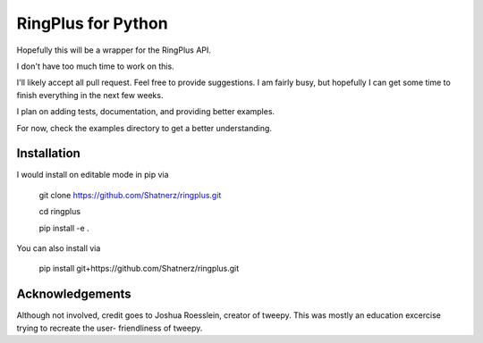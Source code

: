 RingPlus for Python
====================

Hopefully this will be a wrapper for the RingPlus API.

I don't have too much time to work on this.

I'll likely accept all pull request. Feel free to provide suggestions. I am
fairly busy, but hopefully I can get some time to finish everything in the
next few weeks.

I plan on adding tests, documentation, and providing better examples.

For now, check the examples directory to get a better understanding.


Installation
------------

I would install on editable mode in pip via

    git clone https://github.com/Shatnerz/ringplus.git

    cd ringplus

    pip install -e .

You can also install via

    pip install git+https://github.com/Shatnerz/ringplus.git

Acknowledgements
----------------

Although not involved, credit goes to Joshua Roesslein, creator of tweepy.
This was mostly an education excercise trying to recreate the user-
friendliness of tweepy.